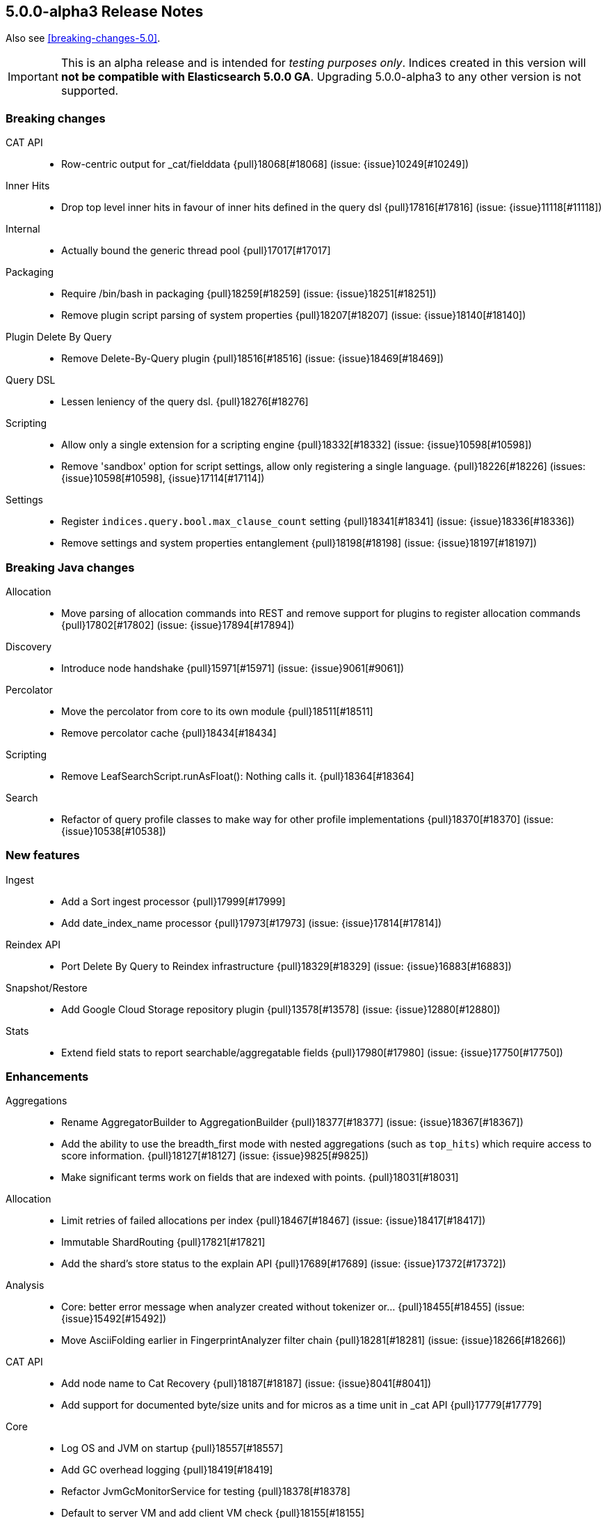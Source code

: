 [[release-notes-5.0.0-alpha3]]
== 5.0.0-alpha3 Release Notes

Also see <<breaking-changes-5.0>>.

IMPORTANT: This is an alpha release and is intended for _testing purposes only_. Indices created in this version will *not be compatible with Elasticsearch 5.0.0 GA*. Upgrading 5.0.0-alpha3 to any other version is not supported.

[[breaking-5.0.0-alpha3]]
[float]
=== Breaking changes

CAT API::
* Row-centric output for _cat/fielddata {pull}18068[#18068] (issue: {issue}10249[#10249])

Inner Hits::
* Drop top level inner hits in favour of inner hits defined in the query dsl {pull}17816[#17816] (issue: {issue}11118[#11118])

Internal::
* Actually bound the generic thread pool {pull}17017[#17017]

Packaging::
* Require /bin/bash in packaging {pull}18259[#18259] (issue: {issue}18251[#18251])
* Remove plugin script parsing of system properties {pull}18207[#18207] (issue: {issue}18140[#18140])

Plugin Delete By Query::
* Remove Delete-By-Query plugin {pull}18516[#18516] (issue: {issue}18469[#18469])

Query DSL::
* Lessen leniency of the query dsl. {pull}18276[#18276]

Scripting::
* Allow only a single extension for a scripting engine {pull}18332[#18332] (issue: {issue}10598[#10598])
* Remove 'sandbox' option for script settings, allow only registering a single language. {pull}18226[#18226] (issues: {issue}10598[#10598], {issue}17114[#17114])

Settings::
* Register `indices.query.bool.max_clause_count` setting {pull}18341[#18341] (issue: {issue}18336[#18336])
* Remove settings and system properties entanglement {pull}18198[#18198] (issue: {issue}18197[#18197])



[[breaking-java-5.0.0-alpha3]]
[float]
=== Breaking Java changes

Allocation::
* Move parsing of allocation commands into REST and remove support for plugins to register allocation commands {pull}17802[#17802] (issue: {issue}17894[#17894])

Discovery::
* Introduce node handshake {pull}15971[#15971] (issue: {issue}9061[#9061])

Percolator::
* Move the percolator from core to its own module {pull}18511[#18511]
* Remove percolator cache {pull}18434[#18434]

Scripting::
* Remove LeafSearchScript.runAsFloat(): Nothing calls it. {pull}18364[#18364]

Search::
* Refactor of query profile classes to make way for other profile implementations {pull}18370[#18370] (issue: {issue}10538[#10538])



[[feature-5.0.0-alpha3]]
[float]
=== New features

Ingest::
* Add a Sort ingest processor {pull}17999[#17999]
* Add date_index_name processor {pull}17973[#17973] (issue: {issue}17814[#17814])

Reindex API::
* Port Delete By Query to Reindex infrastructure {pull}18329[#18329] (issue: {issue}16883[#16883])

Snapshot/Restore::
* Add Google Cloud Storage repository plugin {pull}13578[#13578] (issue: {issue}12880[#12880])

Stats::
* Extend field stats to report searchable/aggregatable fields {pull}17980[#17980] (issue: {issue}17750[#17750])



[[enhancement-5.0.0-alpha3]]
[float]
=== Enhancements

Aggregations::
* Rename AggregatorBuilder to AggregationBuilder {pull}18377[#18377] (issue: {issue}18367[#18367])
* Add the ability to use the breadth_first mode with nested aggregations (such as `top_hits`) which require access to score information. {pull}18127[#18127] (issue: {issue}9825[#9825])
* Make significant terms work on fields that are indexed with points. {pull}18031[#18031]

Allocation::
* Limit retries of failed allocations per index {pull}18467[#18467] (issue: {issue}18417[#18417])
* Immutable ShardRouting {pull}17821[#17821]
* Add the shard's store status to the explain API {pull}17689[#17689] (issue: {issue}17372[#17372])

Analysis::
* Core: better error message when analyzer created without tokenizer or… {pull}18455[#18455] (issue: {issue}15492[#15492])
* Move AsciiFolding earlier in FingerprintAnalyzer filter chain {pull}18281[#18281] (issue: {issue}18266[#18266])

CAT API::
* Add node name to Cat Recovery {pull}18187[#18187] (issue: {issue}8041[#8041])
* Add support for documented byte/size units and for micros as a time unit in _cat API {pull}17779[#17779]

Core::
* Log OS and JVM on startup {pull}18557[#18557]
* Add GC overhead logging {pull}18419[#18419]
* Refactor JvmGcMonitorService for testing {pull}18378[#18378]
* Default to server VM and add client VM check {pull}18155[#18155]
* Add system bootstrap checks escape hatch {pull}18088[#18088]
* Avoid sliced locked contention in internal engine {pull}18060[#18060] (issue: {issue}18053[#18053])

Dates::
* Support full range of Java Long for epoch DateTime {pull}18509[#18509] (issue: {issue}17936[#17936])

Discovery::
* Log warning if minimum_master_nodes set to less than quorum {pull}15625[#15625]

Exceptions::
* Make the index-too-old exception more explicit {pull}18438[#18438]
* Add index name in IndexAlreadyExistsException default message {pull}18274[#18274]

Expressions::
* Support geo_point fields in lucene expressions {pull}18096[#18096]
* Add support for .empty to expressions, and some docs improvements {pull}18077[#18077]

Ingest::
* Expose underlying processor to blame for thrown exception within CompoundProcessor {pull}18342[#18342] (issue: {issue}17823[#17823])
* Avoid string concatentation in IngestDocument.FieldPath {pull}18108[#18108]
* add ability to specify multiple grok patterns {pull}18074[#18074] (issue: {issue}17903[#17903])
* add ability to disable ability to override values of existing fields in set processor {pull}17902[#17902] (issue: {issue}17659[#17659])

Inner Hits::
* Change scriptFields member in InnerHitBuilder to set {pull}18092[#18092] (issue: {issue}5831[#5831])

Internal::
* Do not automatically close XContent objects/arrays {pull}18549[#18549] (issue: {issue}18433[#18433])
* Remove use of a Fields class in snapshot responses {pull}18497[#18497]
* Removes multiple toXContent entry points for SnapshotInfo {pull}18494[#18494]
* Removes unused methods in the o/e/common/Strings class {pull}18346[#18346]
* Determine content length eagerly in HttpServer {pull}18203[#18203]
* Consolidate query generation in QueryShardContext {pull}18129[#18129]
* Make reset in QueryShardContext private {pull}18113[#18113]
* Remove Strings#splitStringToArray {pull}18110[#18110]
* Add toString() to GetResponse {pull}18102[#18102]
* ConstructingObjectParser adapts ObjectParser for ctor args {pull}17596[#17596] (issue: {issue}17352[#17352])

Java API::
* Improve adding clauses to `span_near` and `span_or` query {pull}18485[#18485] (issue: {issue}18478[#18478])
* QueryBuilder does not need generics. {pull}18133[#18133]

Mapping::
* Adds a methods to find (and dynamically create) the mappers for the parents of a field with dots in the field name {pull}18106[#18106] (issue: {issue}15951[#15951])

Network::
* Netty request/response tracer should wait for send {pull}18500[#18500]
* Exclude specific transport actions from request size limit check {pull}17951[#17951]

Packaging::
* Don't mkdir directly in deb init script {pull}18503[#18503] (issue: {issue}18307[#18307])
* Increase default heap size to 2g {pull}18311[#18311] (issues: {issue}16334[#16334], {issue}17686[#17686], {issue}18309[#18309])
* Switch init.d scripts to use bash {pull}18308[#18308] (issue: {issue}18259[#18259])
* Switch scripts to use bash {pull}18251[#18251] (issue: {issue}14002[#14002])
* Further simplifications of plugin script {pull}18239[#18239] (issue: {issue}18207[#18207])
* Pass ES_JAVA_OPTS to JVM for plugins script {pull}18140[#18140] (issue: {issue}16790[#16790])

Parent/Child::
* Allow adding additional child types that point to an existing parent type {pull}18446[#18446] (issue: {issue}17956[#17956])

Plugin Lang Painless::
* improve painless whitelist coverage of java api {pull}18533[#18533]
* Definition cleanup {pull}18463[#18463]
* Made def variable casting consistent with invokedynamic rules {pull}18425[#18425]
* Use Java 9 Indy String Concats, if available {pull}18400[#18400] (issue: {issue}18398[#18398])
* Add method overloading based on arity {pull}18385[#18385]
* Refactor WriterUtils to extend ASM GeneratorAdapter {pull}18382[#18382]
* Whitelist expansion {pull}18372[#18372]
* Remove boxing when loading and storing values in "def" fields/arrays, remove boxing onsimple method calls of "def" methods {pull}18359[#18359]
* Some cleanups {pull}18352[#18352]
* Use isAssignableFrom instead of relying on ClassCastException {pull}18350[#18350]
* Build descriptor of array and field load/store in code {pull}18338[#18338]
* Rename the dynamic call site factory to DefBootstrap {pull}18335[#18335]
* Cleanup of DynamicCallSite {pull}18323[#18323]
* Improve exception stacktraces {pull}18319[#18319]
* Make Line Number Available in Painless {pull}18298[#18298]
* Remove input, support params instead {pull}18287[#18287]
* Decouple ANTLR AST from Painless {pull}18286[#18286]
* _value support in painess? {pull}18284[#18284]
* Long priority over Float {pull}18282[#18282]
* _score as double, not float {pull}18277[#18277]
* Add 'ctx' keyword to painless. {pull}18264[#18264]
* Painless doc access {pull}18262[#18262]
* Retrieve _score directly from Scorer {pull}18258[#18258]
* Implement needsScore() correctly. {pull}18247[#18247]
* Add synthetic length property as alias to Lists, so they can be used like arrays {pull}18241[#18241]
* Use better typing for dynamic method calls {pull}18234[#18234]
* Array load/store and length with invokedynamic {pull}18232[#18232] (issue: {issue}18201[#18201])
* Switch painless dynamic calls to invokedynamic, remove perf hack/cheat {pull}18201[#18201]
* Add fielddata accessors (.value/.values/.distance()/etc) {pull}18169[#18169]
* painless: optimize/simplify dynamic field and method access {pull}18151[#18151]
* Painless: Single-Quoted Strings {pull}18150[#18150]

Plugins::
* Add plugin information for Verbose mode {pull}18051[#18051] (issue: {issue}16375[#16375])

Query DSL::
* Enforce MatchQueryBuilder#maxExpansions() to be strictly positive {pull}18464[#18464]
* Don't allow `fuzziness` for `multi_match` types `cross_fields`, `phrase` and `phrase_prefix` {pull}18322[#18322] (issues: {issue}6866[#6866], {issue}7764[#7764])

REST::
* CORS handling triggered whether User-Agent is a browser or not {pull}18283[#18283]
* Add semicolon query string parameter delimiter {pull}18186[#18186] (issue: {issue}18175[#18175])
* Enable HTTP compression by default with compression level 3 {pull}18066[#18066] (issue: {issue}7309[#7309])

Reindex API::
* Make Reindex cancellation tests more uniform {pull}18498[#18498]
* Makes DeleteByQueryRequest implements IndicesRequest {pull}18466[#18466]
* Switch default batch size for reindex to 1000 {pull}18340[#18340]
* Teach reindex to retry on search failures {pull}18331[#18331] (issue: {issue}18059[#18059])
* Remove ReindexResponse in favor of BulkIndexByScrollResponse {pull}18205[#18205]
* Stricter validation of Reindex's requests_per_second {pull}18028[#18028]

Search::
* Introduces GeoValidationMethod to GeoDistanceSortBuilder {pull}18036[#18036]
* Switches from empty boolean query to matchNoDocs {pull}18007[#18007] (issue: {issue}17981[#17981])
* Allow binary sort values. {pull}17959[#17959] (issue: {issue}6077[#6077])

Search Refactoring::
* Removes the now obsolete SearchParseElement implementations {pull}18233[#18233]

Snapshot/Restore::
* Change BlobPath.buildAsString() method {pull}18461[#18461]
* Remove the Snapshot class in favor of using SnapshotInfo {pull}18167[#18167] (issue: {issue}18156[#18156])

Stats::
* Do not return fieldstats information for fields that exist in the mapping but not in the index. {pull}18212[#18212] (issue: {issue}17980[#17980])
* Add whether the shard state fetch is pending to the allocation explain API {pull}18119[#18119] (issue: {issue}17372[#17372])
* Add Failure Details to every NodesResponse {pull}17964[#17964] (issue: {issue}3740[#3740])
* Add I/O statistics on Linux {pull}15915[#15915] (issue: {issue}15296[#15296])

Translog::
* FSync translog outside of the writers global lock {pull}18360[#18360]



[[bug-5.0.0-alpha3]]
[float]
=== Bug fixes

Aggregations::
* Fix TimeUnitRounding for hour, minute and second units {pull}18415[#18415] (issue: {issue}18326[#18326])
* Aggregations fix: support include/exclude strings for IP and dates {pull}18408[#18408] (issue: {issue}17705[#17705])
* Fix xcontent rendering of ip terms aggs. {pull}18003[#18003] (issue: {issue}17971[#17971])
* Improving parsing of sigma param for Extended Stats Bucket Aggregation {pull}17562[#17562] (issue: {issue}17499[#17499])

Analysis::
* Add `Character.MODIFIER_SYMBOL` to the list of symbol categories. {pull}18402[#18402] (issue: {issue}18388[#18388])

Bulk::
* Add not-null precondition check in BulkRequest {pull}18347[#18347] (issue: {issue}12038[#12038])

CAT API::
* Expand wildcards to closed indices in /_cat/indices {pull}18545[#18545] (issues: {issue}16419[#16419], {issue}17395[#17395])

Circuit Breakers::
* Free bytes reserved on request breaker {pull}18204[#18204] (issue: {issue}18144[#18144])

Cluster::
* Dangling indices are not imported if a tombstone for the index exists {pull}18250[#18250] (issue: {issue}18249[#18249])
* Fix issue with tombstones matching active indices in cluster state {pull}18058[#18058] (issue: {issue}18054[#18054])

Core::
* Fix concurrency bug in IMC that could cause it to check too infrequently {pull}18357[#18357]
* Iterables.flatten should not pre-cache the first iterator {pull}18355[#18355] (issue: {issue}18353[#18353])
* Avoid race while retiring executors {pull}18333[#18333]
* Don't try to compute completion stats on a reader after we already closed it {pull}18094[#18094]

Highlighting::
* Skip all geo point queries in plain highlighter {pull}18495[#18495] (issue: {issue}17537[#17537])
* Exclude all but string fields from highlighting if wildcards are used… {pull}18183[#18183] (issue: {issue}17537[#17537])

Ingest::
* Pipeline Stats: Fix concurrent modification exception {pull}18177[#18177] (issue: {issue}18126[#18126])
* Validate properties values according to database type {pull}17940[#17940] (issue: {issue}17683[#17683])

Internal::
* Add XPointValues {pull}18011[#18011] (issue: {issue}18010[#18010])

Mapping::
* Make doc_values accessible for _type {pull}18220[#18220]
* Fix and test handling of `null_value`. {pull}18090[#18090] (issue: {issue}18085[#18085])
* Fail automatic string upgrade if the value of `index` is not recognized. {pull}18082[#18082] (issue: {issue}18062[#18062])

Packaging::
* Filter client/server VM options from jvm.options {pull}18473[#18473]
* Preserve config files from RPM install {pull}18188[#18188] (issue: {issue}18158[#18158])
* Fix typo in message for variable setup ES_MAX_MEM {pull}18168[#18168]
* Don't run `mkdir` when $DATA_DIR contains a comma-separated list {pull}17419[#17419] (issue: {issue}16992[#16992])

Percolator::
* Add support for MatchNoDocsQuery in percolator's query terms extract service {pull}18492[#18492]

Plugin Discovery EC2::
* Add TAG_SETTING to list of allowed tags for the ec2 discovery plugin. {pull}18257[#18257]

Plugin Lang Painless::
* Remove Grammar Ambiguities {pull}18531[#18531]
* Remove if/else ANTLR ambiguity. {pull}18428[#18428]
* Fix insanely slow compilation {pull}18410[#18410] (issue: {issue}18398[#18398])
* Fix Bug in Painless Assignment {pull}18379[#18379]
* Fix bracket shortcuts {pull}18263[#18263]

Plugin Repository Azure::
* Fix azure files removal {pull}18451[#18451] (issues: {issue}16472[#16472], {issue}18436[#18436])

REST::
* Do not decode path when sending error {pull}18477[#18477] (issue: {issue}18476[#18476])
* CORS should permit same origin requests {pull}18278[#18278] (issue: {issue}18256[#18256])

Search::
* Fix _only_nodes preferences {pull}18483[#18483] (issues: {issue}12546[#12546], {issue}12700[#12700])
* Speed up named queries. {pull}18470[#18470]
* Fix parsing single `rescore` element in SearchSourceBuilder {pull}18440[#18440] (issue: {issue}18439[#18439])
* Fail queries on not indexed fields. {pull}18014[#18014]

Settings::
* Use object equality to compare versions in IndexSettings {pull}18103[#18103]
* fix exists method for list settings when using numbered setting format {pull}17949[#17949]

Snapshot/Restore::
* Fix race condition in snapshot initialization {pull}18426[#18426] (issue: {issue}18121[#18121])
* Handle indices=["_all"] when restoring a snapshot {pull}18025[#18025]

Stats::
* Add missing builder.endObject() in FsInfo {pull}18443[#18443] (issues: {issue}15915[#15915], {issue}18433[#18433])

Translog::
* Snapshotting and sync could cause a dead lock TranslogWriter {pull}18481[#18481] (issues: {issue}1[#1], {issue}18360[#18360], {issue}2[#2])


